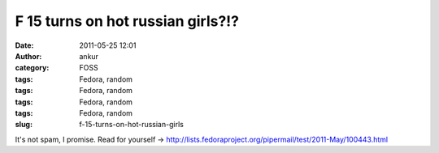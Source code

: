 F 15 turns on hot russian girls?!?
##################################
:date: 2011-05-25 12:01
:author: ankur
:category: FOSS
:tags: Fedora, random
:tags: Fedora, random
:tags: Fedora, random
:tags: Fedora, random
:slug: f-15-turns-on-hot-russian-girls

It's not spam, I promise. Read for yourself
-> http://lists.fedoraproject.org/pipermail/test/2011-May/100443.html
